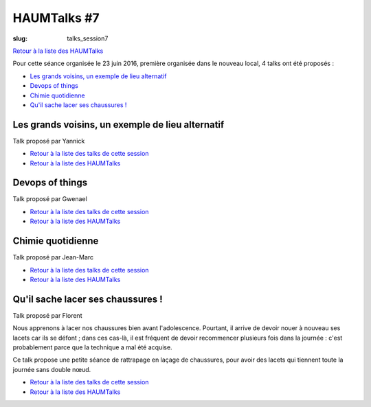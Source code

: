 HAUMTalks #7
############

:slug: talks_session7

`Retour à la liste des HAUMTalks`_

.. _Retour à la liste des talks de cette session:

Pour cette séance organisée le 23 juin 2016, première organisée dans le nouveau
local, 4 talks ont été proposés :

- `Les grands voisins, un exemple de lieu alternatif`_
- `Devops of things`_
- `Chimie quotidienne`_
- `Qu'il sache lacer ses chaussures !`_


.. _Les grands voisins, un exemple de lieu alternatif:

Les grands voisins, un exemple de lieu alternatif
-------------------------------------------------

Talk proposé par Yannick 

.. container:: aligncenter

    .. raw:: html

        <video width="560" height="315" controls>
            <source src="https://haum.svallee.fr/talks7/1_voisins.mp4" type="video/mp4">
        </video>

- `Retour à la liste des talks de cette session`_
- `Retour à la liste des HAUMTalks`_

.. _Devops of things:

Devops of things
----------------

Talk proposé par Gwenael 

.. container:: aligncenter

    .. raw:: html

        <video width="560" height="315" controls>
            <source src="https://haum.svallee.fr/talks7/2_devops.mp4" type="video/mp4">
        </video>

- `Retour à la liste des talks de cette session`_
- `Retour à la liste des HAUMTalks`_

.. _Chimie quotidienne:

Chimie quotidienne
------------------

Talk proposé par Jean-Marc

.. container:: aligncenter

    .. raw:: html

        <video width="560" height="315" controls>
            <source src="https://haum.svallee.fr/talks7/3_chimie.mp4" type="video/mp4">
        </video>

- `Retour à la liste des talks de cette session`_
- `Retour à la liste des HAUMTalks`_

.. _Qu'il sache lacer ses chaussures !:

Qu'il sache lacer ses chaussures !
----------------------------------

Talk proposé par Florent 

Nous apprenons à lacer nos chaussures bien avant l'adolescence.
Pourtant, il arrive de devoir nouer à nouveau ses lacets car ils se
défont ; dans ces cas-là, il est fréquent de devoir recommencer plusieurs
fois dans la journée : c'est probablement parce que la technique a mal été
acquise.

Ce talk propose une petite séance de rattrapage en laçage de chaussures,
pour avoir des lacets qui tiennent toute la journée sans double nœud.

.. container:: aligncenter

    .. raw:: html

        <video width="560" height="315" controls>
            <source src="https://haum.svallee.fr/talks7/4_lacets.mp4" type="video/mp4">
        </video>

- `Retour à la liste des talks de cette session`_
- `Retour à la liste des HAUMTalks`_

.. _CC-BY-NC-SA: https://creativecommons.org/licenses/by-nc-sa/4.0/deed.fr
.. _Retour à la liste des HAUMTalks: talks.html
